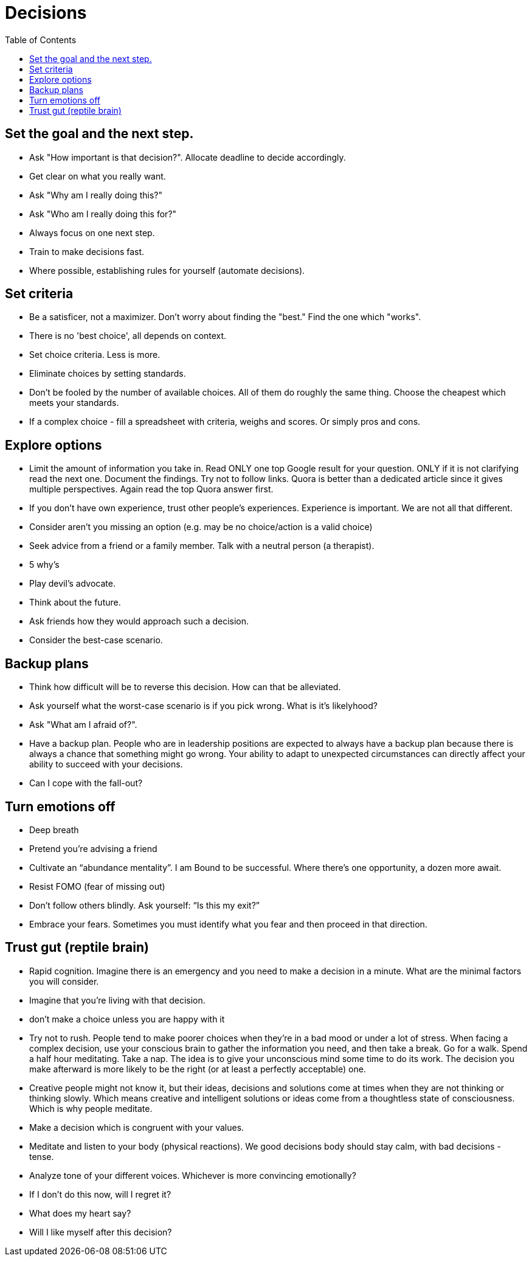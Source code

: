 = Decisions
:toc:
:toc-placement!:

toc::[]

[[set-the-goal-and-the-next-step.]]
Set the goal and the next step.
-------------------------------

* Ask "How important is that decision?". Allocate deadline to decide
accordingly.
* Get clear on what you really want.
* Ask "Why am I really doing this?"
* Ask "Who am I really doing this for?"
* Always focus on one next step.
* Train to make decisions fast.
* Where possible, establishing rules for yourself (automate decisions). 

[[set-criteria]]
Set criteria
------------

* Be a satisficer, not a maximizer. Don't worry about finding the
"best." Find the one which "works".
* There is no 'best choice', all depends on context.
* Set choice criteria. Less is more.
* Eliminate choices by setting standards. 
* Don't be fooled by the number of available choices. All of them do
roughly the same thing. Choose the cheapest which meets your standards.
* If a complex choice - fill a spreadsheet with criteria, weighs and
scores. Or simply pros and cons.

[[explore-options]]
Explore options
---------------

* Limit the amount of information you take in. Read ONLY one top Google
result for your question. ONLY if it is not clarifying read the next
one. Document the findings. Try not to follow links. Quora is better
than a dedicated article since it gives multiple perspectives. Again
read the top Quora answer first.
* If you don't have own experience, trust other people's experiences.
Experience is important. We are not all that different.
* Consider aren't you missing an option (e.g. may be no choice/action is
a valid choice)
* Seek advice from a friend or a family member. Talk with a neutral
person (a therapist).
* 5 why's
* Play devil's advocate.
* Think about the future.
* Ask friends how they would approach such a decision.
* Consider the best-case scenario.

[[backup-plans]]
Backup plans
------------

* Think how difficult will be to reverse this decision. How can that be
alleviated.
* Ask yourself what the worst-case scenario is if you pick wrong. What
is it's likelyhood?
* Ask "What am I afraid of?".
* Have a backup plan. People who are in leadership positions are
expected to always have a backup plan because there is always a chance
that something might go wrong. Your ability to adapt to unexpected
circumstances can directly affect your ability to succeed with your
decisions.
* Can I cope with the fall-out?

[[turn-emotions-off]]
Turn emotions off
-----------------

* Deep breath
* Pretend you're advising a friend
* Cultivate an “abundance mentality”. I am Bound to be successful. Where
there’s one opportunity, a dozen more await.
* Resist FOMO (fear of missing out)
* Don't follow others blindly. Ask yourself: “Is this my exit?”
* Embrace your fears. Sometimes you must identify what you fear and then
proceed in that direction.

[[trust-gut-reptile-brain]]
Trust gut (reptile brain)
-------------------------

* Rapid cognition. Imagine there is an emergency and you need to make a
decision in a minute. What are the minimal factors you will consider.
* Imagine that you're living with that decision.
* don't make a choice unless you are happy with it
* Try not to rush. People tend to make poorer choices when they're in a
bad mood or under a lot of stress. When facing a complex decision, use
your conscious brain to gather the information you need, and then take a
break. Go for a walk. Spend a half hour meditating. Take a nap. The idea
is to give your unconscious mind some time to do its work. The decision
you make afterward is more likely to be the right (or at least a
perfectly acceptable) one. 
* Creative people might not know it, but their ideas, decisions and
solutions come at times when they are not thinking or thinking slowly.
Which means creative and intelligent solutions or ideas come from a
thoughtless state of consciousness. Which is why people meditate.
* Make a decision which is congruent with your values.
* Meditate and listen to your body (physical reactions). We good
decisions body should stay calm, with bad decisions - tense.
* Analyze tone of your different voices. Whichever is more convincing
emotionally?
* If I don’t do this now, will I regret it?
* What does my heart say?
* Will I like myself after this decision?
